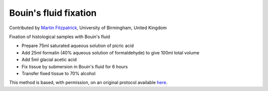 Bouin's fluid fixation
========================================================================================================

.. sectionauthor:: mfitzp <martin.fitzpatrick@gmail.com>

Contributed by `Martin Fitzpatrick <http://martinfitzpatrick.name/>`__, University of Birmingham, United Kingdom

Fixation of histological samples with Bouin's fluid








- Prepare 75ml saturated aqueous solution of picric acid


- Add 25ml formalin (40% aqueous solution of formaldehyde) to give 100ml total volume


- Add 5ml glacial acetic acid


- Fix tissue by submersion in Bouin's fluid for 6 hours


- Transfer fixed tissue to 70% alcohol







This method is based, with permission, on an original protocol available `here <http://www.bristol.ac.uk/vetpath/cpl/histfix.htm>`_.
